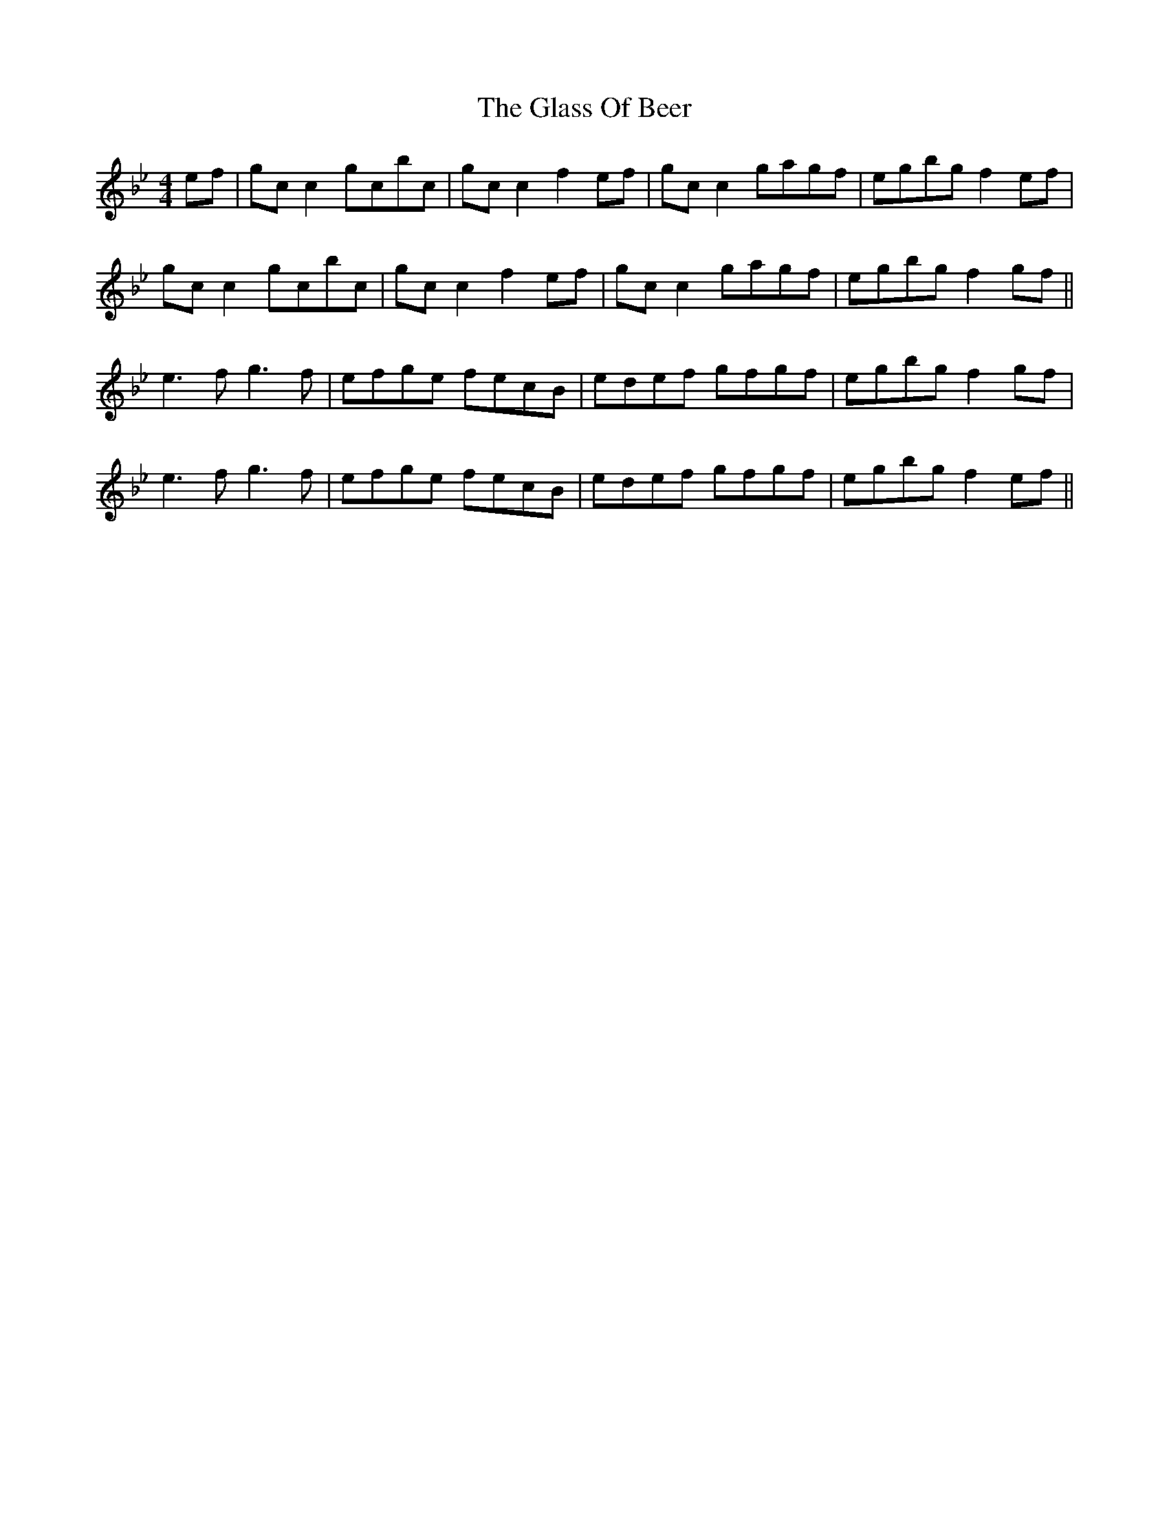 X: 15392
T: Glass Of Beer, The
R: reel
M: 4/4
K: Cdorian
ef|gc c2 gcbc|gc c2 f2 ef|gc c2 gagf|egbg f2 ef|
gc c2 gcbc|gc c2 f2 ef|gc c2 gagf|egbg f2 gf||
e3f g3f|efge fecB|edef gfgf|egbg f2 gf|
e3f g3f|efge fecB|edef gfgf|egbg f2 ef||


